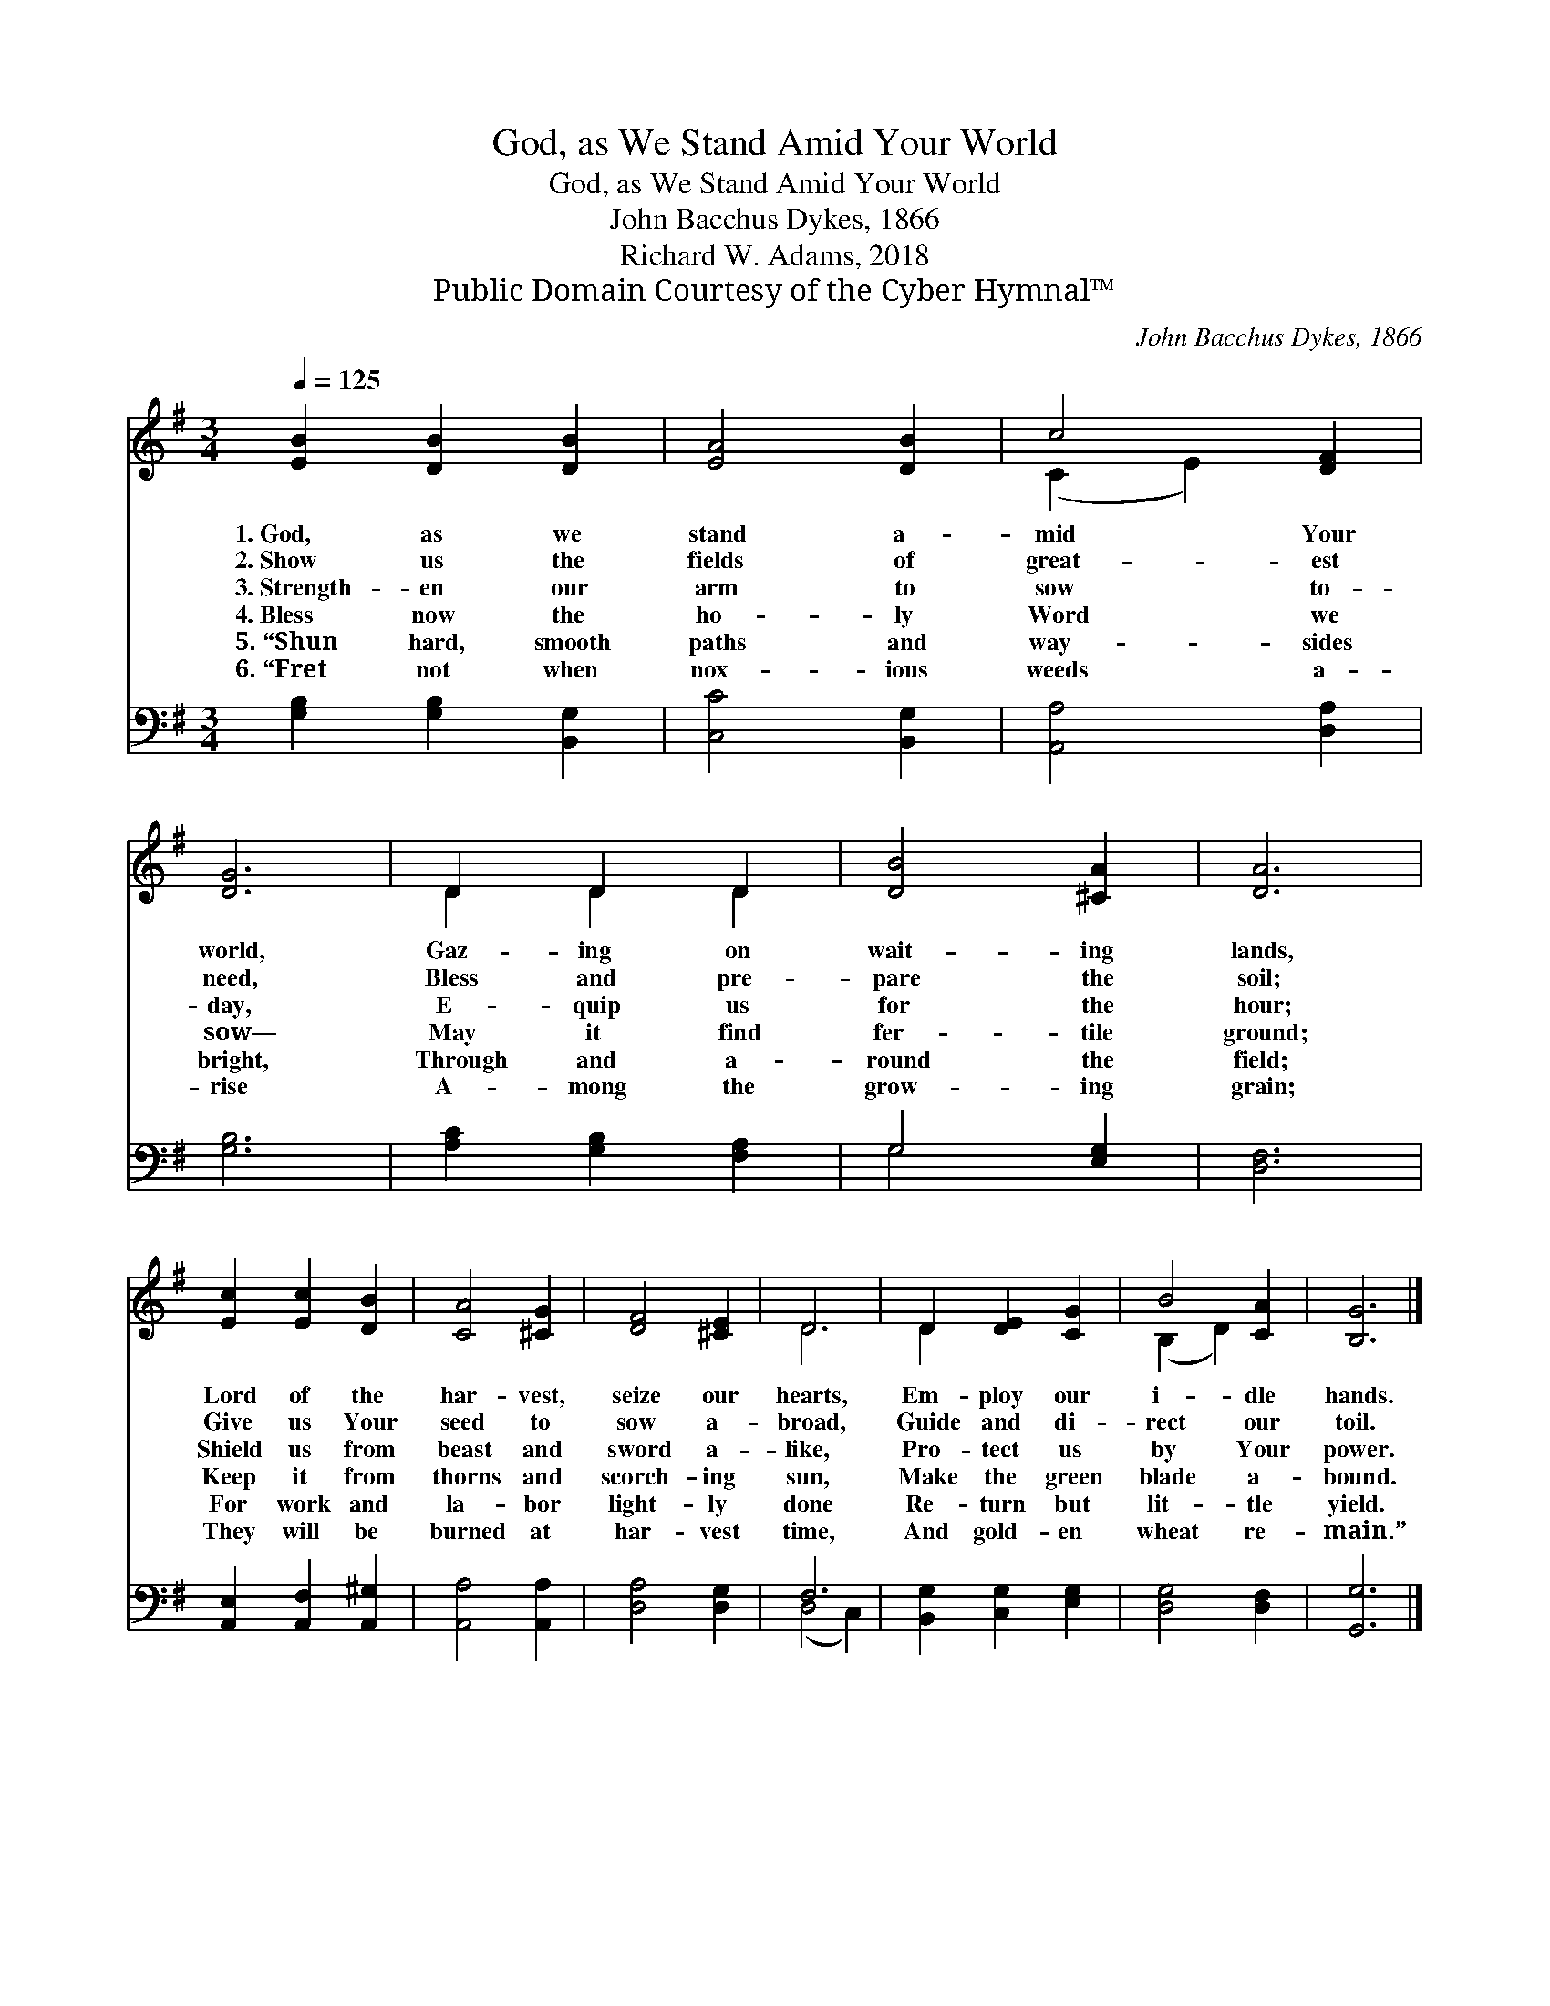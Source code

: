 X:1
T:God, as We Stand Amid Your World
T:God, as We Stand Amid Your World
T:John Bacchus Dykes, 1866
T:Richard W. Adams, 2018
T:Public Domain Courtesy of the Cyber Hymnal™
C:John Bacchus Dykes, 1866
Z:Public Domain
Z:Courtesy of the Cyber Hymnal™
%%score ( 1 2 ) ( 3 4 )
L:1/8
Q:1/4=125
M:3/4
K:G
V:1 treble 
V:2 treble 
V:3 bass 
V:4 bass 
V:1
 [EB]2 [DB]2 [DB]2 | [EA]4 [DB]2 | c4 [DF]2 | [DG]6 | D2 D2 D2 | [DB]4 [^CA]2 | [DA]6 | %7
w: 1.~God, as we|stand a-|mid Your|world,|Gaz- ing on|wait- ing|lands,|
w: 2.~Show us the|fields of|great- est|need,|Bless and pre-|pare the|soil;|
w: 3.~Strength- en our|arm to|sow to-|day,|E- quip us|for the|hour;|
w: 4.~Bless now the|ho- ly|Word we|sow—|May it find|fer- tile|ground;|
w: 5.~“Shun hard, smooth|paths and|way- sides|bright,|Through and a-|round the|field;|
w: 6.~“Fret not when|nox- ious|weeds a-|rise|A- mong the|grow- ing|grain;|
 [Ec]2 [Ec]2 [DB]2 | [CA]4 [^CG]2 | [DF]4 [^CE]2 | D6 | D2 [DE]2 [CG]2 | B4 [CA]2 | [B,G]6 |] %14
w: Lord of the|har- vest,|seize our|hearts,|Em- ploy our|i- dle|hands.|
w: Give us Your|seed to|sow a-|broad,|Guide and di-|rect our|toil.|
w: Shield us from|beast and|sword a-|like,|Pro- tect us|by Your|power.|
w: Keep it from|thorns and|scorch- ing|sun,|Make the green|blade a-|bound.|
w: For work and|la- bor|light- ly|done|Re- turn but|lit- tle|yield.|
w: They will be|burned at|har- vest|time,|And gold- en|wheat re-|main.”|
V:2
 x6 | x6 | (C2 E2) x2 | x6 | D2 D2 D2 | x6 | x6 | x6 | x6 | x6 | D6 | D2 x4 | (B,2 D2) x2 | x6 |] %14
V:3
 [G,B,]2 [G,B,]2 [B,,G,]2 | [C,C]4 [B,,G,]2 | [A,,A,]4 [D,A,]2 | [G,B,]6 | [A,C]2 [G,B,]2 [F,A,]2 | %5
 G,4 [E,G,]2 | [D,F,]6 | [A,,E,]2 [A,,F,]2 [A,,^G,]2 | [A,,A,]4 [A,,A,]2 | [D,A,]4 [D,G,]2 | F,6 | %11
 [B,,G,]2 [C,G,]2 [E,G,]2 | [D,G,]4 [D,F,]2 | [G,,G,]6 |] %14
V:4
 x6 | x6 | x6 | x6 | x6 | G,4 x2 | x6 | x6 | x6 | x6 | (D,4 C,2) | x6 | x6 | x6 |] %14


